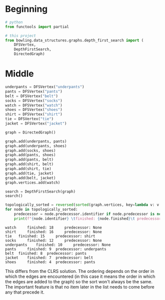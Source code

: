 #+BEGIN_COMMENT
.. title: Graphs: Topological Ordering
.. slug: graphs-topological-ordering
.. date: 2022-04-19 19:17:55 UTC-07:00
.. tags: graphs,algorithms,data structures
.. category: Data Structures
.. link: 
.. description: A look at Topological Sort (an application of Depth First Search).
.. type: text

#+END_COMMENT
#+OPTIONS: ^:{}
#+TOC: headlines 3
#+PROPERTY: header-args :session ~/.local/share/jupyter/runtime/kernel-81c13787-dd83-4711-8200-6f3ec9c7d6a5-ssh.json

#+BEGIN_SRC python :results none :exports none
%load_ext autoreload
%autoreload 2
#+END_SRC

* Beginning
#+begin_src python :results none
# python
from functools import partial

# this project
from bowling.data_structures.graphs.depth_first_search import (
    DFSVertex,
    DepthFirstSearch,
    DirectedGraph)
#+end_src

* Middle
#+begin_src python :results none
underpants = DFSVertex("underpants")
pants = DFSVertex("pants")
belt = DFSVertex("belt")
socks = DFSVertex("socks")
watch = DFSVertex("watch")
shoes = DFSVertex("shoes")
shirt = DFSVertex("shirt")
tie = DFSVertex("tie")
jacket = DFSVertex("jacket")

graph = DirectedGraph()

graph.add(underpants, pants)
graph.add(underpants, shoes)
graph.add(socks, shoes)
graph.add(pants, shoes)
graph.add(pants, belt)
graph.add(shirt, belt)
graph.add(shirt, tie)
graph.add(tie, jacket)
graph.add(belt, jacket)
graph.vertices.add(watch)
#+end_src

#+begin_src python :results output :exports both
search = DepthFirstSearch(graph)
search()

topologically_sorted = reversed(sorted(graph.vertices, key=lambda v: v.finished))
for node in topologically_sorted:
    predecessor = node.predecessor.identifier if node.predecessor is not None else "None"
    print(f"{node.identifier} \tfinished: {node.finished}\t predecessor: {predecessor}")
    
#+end_src

#+RESULTS:
: watch 	finished: 18	 predecessor: None
: shirt 	finished: 16	 predecessor: None
: tie 	finished: 15	 predecessor: shirt
: socks 	finished: 12	 predecessor: None
: underpants 	finished: 10	 predecessor: None
: pants 	finished: 9	 predecessor: underpants
: belt 	finished: 8	 predecessor: pants
: jacket 	finished: 7	 predecessor: belt
: shoes 	finished: 4	 predecessor: pants

This differs from the CLRS solution. The ordering depends on the order in which the edges are encountered (in this case it means the order in which the edges are added to the graph) so the sort won't always be the same. The important feature is that no item later in the list needs to come before any that precede it.
